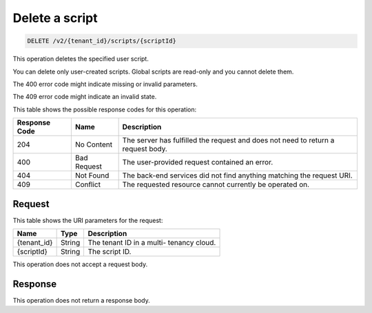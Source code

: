 .. _delete-delete-a-script-v2:

Delete a script
^^^^^^^^^^^^^^^^^^^^^^^^^^^^^^^^^^^^^^^^^^^^^^^^^^^^^^^^^^^^^^^^^^^^^^^^^^^^^^^^

.. code::

    DELETE /v2/{tenant_id}/scripts/{scriptId}

This operation deletes the specified user script.

You can delete only user-created scripts. Global scripts are read-only and you 
cannot delete them.

The 400 error code might indicate missing or invalid parameters.

The 409 error code might indicate an invalid state.

This table shows the possible response codes for this operation:

+--------------------------+-------------------------+-------------------------+
|Response Code             |Name                     |Description              |
+==========================+=========================+=========================+
|204                       |No Content               |The server has fulfilled |
|                          |                         |the request and does not |
|                          |                         |need to return a request |
|                          |                         |body.                    |
+--------------------------+-------------------------+-------------------------+
|400                       |Bad Request              |The user-provided        |
|                          |                         |request contained an     |
|                          |                         |error.                   |
+--------------------------+-------------------------+-------------------------+
|404                       |Not Found                |The back-end services    |
|                          |                         |did not find anything    |
|                          |                         |matching the request URI.|
+--------------------------+-------------------------+-------------------------+
|409                       |Conflict                 |The requested resource   |
|                          |                         |cannot currently be      |
|                          |                         |operated on.             |
+--------------------------+-------------------------+-------------------------+


Request
""""""""""""""""

This table shows the URI parameters for the request:

+--------------------------+-------------------------+-------------------------+
|Name                      |Type                     |Description              |
+==========================+=========================+=========================+
|{tenant_id}               |String                   |The tenant ID in a multi-|
|                          |                         |tenancy cloud.           |
+--------------------------+-------------------------+-------------------------+
|{scriptId}                |String                   |The script ID.           |
+--------------------------+-------------------------+-------------------------+

This operation does not accept a request body.


Response
""""""""""""""""

This operation does not return a response body.




